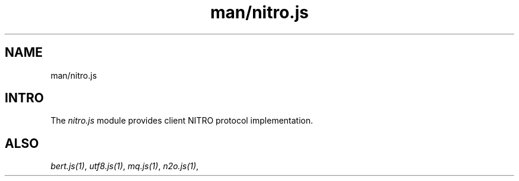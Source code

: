 .TH man/nitro.js 1 "man/nitro.js" "Synrc Research Center" "NITRO.JS"
.SH NAME
man/nitro.js

.SH INTRO
.LP
The
\fInitro.js\fR\& module provides client NITRO protocol implementation.

.SH ALSO
.LP
\fB\fIbert.js(1)\fR\&\fR\&, \fB\fIutf8.js(1)\fR\&\fR\&, \fB\fImq.js(1)\fR\&\fR\&, \fB\fIn2o.js(1)\fR\&\fR\&,